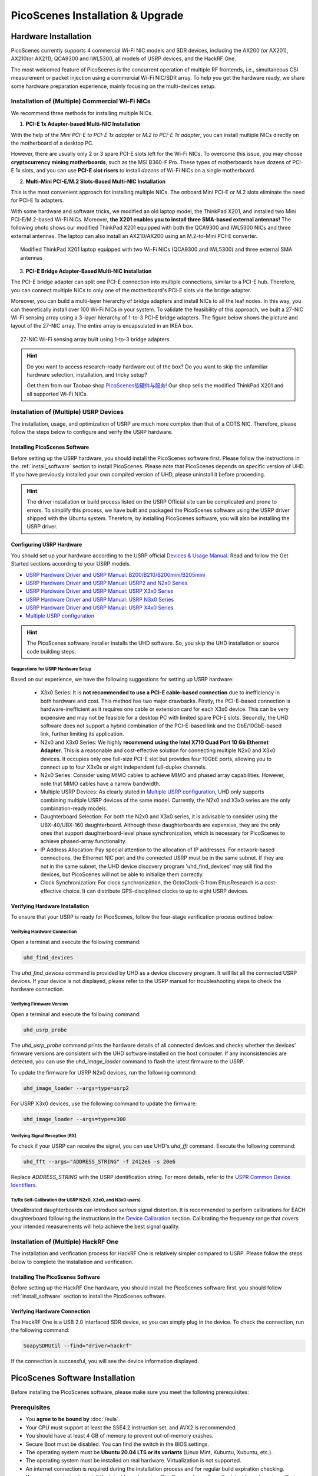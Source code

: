 ====================================
PicoScenes Installation & Upgrade
====================================


Hardware Installation
=======================

PicoScenes currently supports 4 commercial Wi-Fi NIC models and SDR devices, including the AX200 (or AX201), AX210(or AX211), QCA9300 and IWL5300, all models of USRP devices, and the HackRF One.

The most welcomed feature of PicoScenes is the concurrent operation of multiple RF frontends, i.e., simultaneous CSI measurement or packet injection using a commercial Wi-Fi NIC/SDR array. To help you get the hardware ready, we share some hardware preparation experience, mainly focusing on the multi-devices setup.

Installation of (Multiple) Commercial Wi-Fi NICs
+++++++++++++++++++++++++++++++++++++++++++++++++++++

We recommend three methods for installing multiple NICs.

1. **PCI-E 1x Adapter-based Multi-NIC Installation**

With the help of the `Mini PCI-E to PCI-E 1x adapter` or `M.2 to PCI-E 1x adapter`, you can install multiple NICs directly on the motherboard of a desktop PC.

However, there are usually only 2 or 3 spare PCI-E slots left for the Wi-Fi NICs. To overcome this issue, you may choose **cryptocurrency mining motherboards**, such as the MSI B360-F Pro. These types of motherboards have dozens of PCI-E 1x slots, and you can use **PCI-E slot risers** to install *dozens* of Wi-Fi NICs on a single motherboard.

2. **Multi-Mini PCI-E/M.2 Slots-Based Multi-NIC Installation**

This is the most convenient approach for installing multiple NICs. The onboard Mini PCI-E or M.2 slots eliminate the need for PCI-E 1x adapters.
    
With some hardware and software tricks, we modified an old laptop model, the ThinkPad X201, and installed two Mini PCI-E/M.2-based Wi-Fi NICs. Moreover, **the X201 enables you to install three SMA-based external antennas!** The following photo shows our modified ThinkPad X201 equipped with both the QCA9300 and IWL5300 NICs and three external antennas. The laptop can also install an AX210/AX200 using an M.2-to-Mini PCI-E converter.

.. figure:: /images/X201-External-Antennas.jpg
    :figwidth: 750px
    :target: /images/X201-External-Antennas.jpg
    :align: center

    Modified ThinkPad X201 laptop equipped with two Wi-Fi NICs (QCA9300 and IWL5300) and three external SMA antennas

3. **PCI-E Bridge Adapter-Based Multi-NIC Installation**

The PCI-E bridge adapter can split one PCI-E connection into multiple connections, similar to a PCI-E hub. Therefore, you can connect multiple NICs to only one of the motherboard's PCI-E slots via the bridge adapter.

Moreover, you can build a multi-layer hierarchy of bridge adapters and install NICs to all the leaf nodes. In this way, you can theoretically install over 100 Wi-Fi NICs in your system. To validate the feasibility of this approach, we built a 27-NIC Wi-Fi sensing array using a 3-layer hierarchy of 1-to-3 PCI-E bridge adapters. The figure below shows the picture and layout of the 27-NIC array. The entire array is encapsulated in an IKEA box.    

.. figure:: /images/NICArrayLayout-horizontal.jpg
    :figwidth: 750px
    :target: /images/NICArrayLayout-horizontal.jpg
    :align: center

    27-NIC Wi-Fi sensing array built using 1-to-3 bridge adapters

.. hint::
    Do you want to access research-ready hardware out of the box? Do you want to skip the unfamiliar hardware selection, installation, and tricky setup? 
    
    Get them from our Taobao shop `PicoScenes软硬件与服务 <https://shop235693252.taobao.com/>`_! Our shop sells the modified ThinkPad X201 and all supported Wi-Fi NICs.

Installation of (Multiple) USRP Devices
++++++++++++++++++++++++++++++++++++++++++++++++

The installation, usage, and optimization of USRP are much more complex than that of a COTS NIC. Therefore, please follow the steps below to configure and verify the USRP hardware.

Installing PicoScenes Software 
~~~~~~~~~~~~~~~~~~~~~~~~~~~~~~~~~~~~~~

Before setting up the USRP hardware, you should install the PicoScenes software first. Please follow the instructions in the :ref:`install_software` section to install PicoScenes. Please note that PicoScenes depends on specific version of UHD. If you have previously installed your own compiled version of UHD, please uninstall it before proceeding.

.. hint::
    The driver installation or build process listed on the USRP Official site can be complicated and prone to errors. To simplify this process, we have built and packaged the PicoScenes software using the USRP driver shipped with the Ubuntu system. Therefore, by installing PicoScenes software, you will also be installing the USRP driver.

Configuring USRP Hardware
~~~~~~~~~~~~~~~~~~~~~~~~~~~~~~~~~~~~~

You should set up your hardware according to the USRP official `Devices & Usage Manual <https://files.ettus.com/manual/page_devices.html>`_. Read and follow the Get Started sections according to your USRP models.

- `USRP Hardware Driver and USRP Manual: B200/B210/B200mini/B205mini <https://kb.ettus.com/B200/B210/B200mini/B205mini>`_
- `USRP Hardware Driver and USRP Manual: USRP2 and N2x0 Series <https://files.ettus.com/manual/page_usrp2.html>`_
- `USRP Hardware Driver and USRP Manual: USRP X3x0 Series <https://files.ettus.com/manual/page_usrp_x3x0.html>`_
- `USRP Hardware Driver and USRP Manual: USRP N3x0 Series <https://files.ettus.com/manual/page_usrp_n3xx.html>`_
- `USRP Hardware Driver and USRP Manual: USRP X4x0 Series <https://files.ettus.com/manual/page_usrp_x4xx.html>`_
- `Multiple USRP configuration <https://files.ettus.com/manual/page_multiple.html>`_

.. hint:: The PicoScenes software installer installs the UHD software. So, you skip the UHD installation or source code building steps.


Suggestions for USRP Hardware Setup
**************************************

Based on our experience, we have the following suggestions for setting up USRP hardware:

    - X3x0 Series: It is **not recommended to use a PCI-E cable-based connection** due to inefficiency in both hardware and cost. This method has two major drawbacks. Firstly, the PCI-E-based connection is hardware-inefficient as it requires one cable or extension card for each X3x0 device. This can be very expensive and may not be feasible for a desktop PC with limited spare PCI-E slots. Secondly, the UHD software does not support a hybrid combination of the PCI-E-based link and the GbE/10GbE-based link, further limiting its application.
    - N2x0 and X3x0 Series: We highly **recommend using the Intel X710 Quad Port 10 Gb Ethernet Adapter**. This is a reasonable and cost-effective solution for connecting multiple N2x0 and X3x0 devices. It occupies only one full-size PCI-E slot but provides four 10GbE ports, allowing you to connect up to four X3x0s or eight independent full-duplex channels.
    - N2x0 Series: Consider using MIMO cables to achieve MIMO and phased array capabilities. However, note that MIMO cables have a narrow bandwidth.
    - Multiple USRP Devices: As clearly stated in `Multiple USRP configuration <https://files.ettus.com/manual/page_multiple.html>`_, UHD only supports combining multiple USRP devices of the same model. Currently, the N2x0 and X3x0 series are the only combination-ready models.
    - Daughterboard Selection: For both the N2x0 and X3x0 series, it is advisable to consider using the UBX-40/UBX-160 daughterboard. Although these daughterboards are expensive, they are the only ones that support daughterboard-level phase synchronization, which is necessary for PicoScenes to achieve phased-array functionality.
    - IP Address Allocation: Pay special attention to the allocation of IP addresses. For network-based connections, the Ethernet NIC port and the connected USRP must be in the same subnet. If they are not in the same subnet, the UHD device discovery program 'uhd_find_devices' may still find the devices, but PicoScenes will not be able to initialize them correctly.
    - Clock Synchronization: For clock synchronization, the OctoClock-G from EttusResearch is a cost-effective choice. It can distribute GPS-disciplined clocks to up to eight USRP devices.

Verifying Hardware Installation
~~~~~~~~~~~~~~~~~~~~~~~~~~~~~~~~~~~~~~~~~~~~~~~~~

To ensure that your USRP is ready for PicoScenes, follow the four-stage verification process outlined below.

Verifying Hardware Connection
*********************************

Open a terminal and execute the following command:

.. code-block:: bash

        uhd_find_devices

The `uhd_find_devices` command is provided by UHD as a device discovery program. It will list all the connected USRP devices. If your device is not displayed, please refer to the USRP manual for troubleshooting steps to check the hardware connection.


Verifying Firmware Version
*********************************

Open a terminal and execute the following command:

.. code-block:: bash

        uhd_usrp_probe

The `uhd_usrp_probe` command prints the hardware details of all connected devices and checks whether the devices' firmware versions are consistent with the UHD software installed on the host computer. If any inconsistencies are detected, you can use the `uhd_image_loader` command to flash the latest firmware to the USRP.

To update the firmware for USRP N2x0 devices, run the following command:


.. code-block:: bash

    uhd_image_loader --args=type=usrp2

For USRP X3x0 devices, use the following command to update the firmware:

.. code-block:: bash

    uhd_image_loader --args=type=x300


Verifying Signal Reception (RX)
************************************

To check if your USRP can receive the signal, you can use UHD's `uhd_fft` command. Execute the following command:

.. code-block:: bash

    uhd_fft --args="ADDRESS_STRING" -f 2412e6 -s 20e6

Replace `ADDRESS_STRING` with the USRP identification string. For more details, refer to the `USPR Common Device Identifiers <https://files.ettus.com/manual/page_identification.html#id_identifying_common>`_.

Tx/Rx Self-Calibration (for USRP N2x0, X3x0, and N3x0 users)
**********************************************************************

Uncalibrated daughterboards can introduce `serious` signal distortion. It is recommended to perform calibrations for EACH daughterboard following the instructions in the `Device Calibration <https://files.ettus.com/manual/page_calibration.html>`_ section. Calibrating the frequency range that covers your intended measurements will help achieve the best signal quality.

Installation of (Multiple) HackRF One
++++++++++++++++++++++++++++++++++++++++++++++++

The installation and verification process for HackRF One is relatively simpler compared to USRP. Please follow the steps below to complete the installation and verification.

Installing The PicoScenes Software 
~~~~~~~~~~~~~~~~~~~~~~~~~~~~~~~~~~~~~~


Before setting up the HackRF One hardware, you should install the PicoScenes software first. you should follow :ref:`install_software` section to install the PicoScenes software.

Verifying Hardware Connection
~~~~~~~~~~~~~~~~~~~~~~~~~~~~~~~~~~~~~~

The HackRF One is a USB 2.0 interfaced SDR device, so you can simply plug in the device. To check the connection, run the following command:

.. code-block:: bash

    SoapySDRUtil --find="driver=hackrf"

If the connection is successful, you will see the device information displayed.

.. _install_software:

PicoScenes Software Installation
==================================

Before installing the PicoScenes software, please make sure you meet the following prerequisites:

Prerequisites
++++++++++++++++++++

- You **agree to be bound by** :doc:`/eula`.
- Your CPU must support at least the SSE4.2 instruction set, and AVX2 is recommended.
- You should have at least 4 GB of memory to prevent out-of-memory crashes.
- Secure Boot must be disabled. You can find the switch in the BIOS settings.
- The operating system must be **Ubuntu 20.04 LTS or its variants** (Linux Mint, Kubuntu, Xubuntu, etc.).
- The operating system must be installed on real hardware. Virtualization is not supported.
- An internet connection is required during the installation process and for regular build expiration checking.
- You need permission to install the latest kernel version. PicoScenes depends on the latest kernel versions. During the installation and subsequent upgrades, your system will be forced to update to the latest kernel version.
- (Optional) The latest version of MATLAB on Linux/macOS/Windows: PicoScenes MATLAB Toolbox (PMT) supports the R2020b or above versions of MATLAB on Linux/macOS/Windows platforms.

Install PicoScenes via *apt* command 
+++++++++++++++++++++++++++++++++++++++++++++++++++

Please ensure that your system meets all the requirements mentioned earlier before proceeding with the installation.

#. Download and install the PicoScenes Source Updater:
    - Click :download:`PicoScenes Source Updater <https://zpj.io/PicoScenes/pool/main/picoscenes-source-updater.deb>` and choose *Open with "GDebi Package Installer"*
    
    - Click *Install Package*

    .. note:: The PicoScenes Source Updater registers the PicoScenes software repository to your system, enabling you to install and automatically upgrade PicoScenes using the apt command.

#. Update the cache of apt repositories:
    Run the following command:
    
    .. code-block:: bash

        sudo apt update

    After this command completes, you can verify the result by running ``apt list picoscenes-<Press TAB Key>`` in the terminal. You should see at least the following packages listed:

    .. code-block:: bash

        picoscenes-all   picoscenes-platform   picoscenes-source-updater  picoscenes-driver-modules-XXXX

    The presence of these `picoscenes-xxx` packages indicates that the PicoScenes repository has been successfully registered on your system.

#. Install the PicoScenes software
    Run the following command:
        
    .. code-block:: bash

        sudo apt install picoscenes-all

    After a few minutes of package downloading, the PicoScenes End User License Agreement (EULA) message will appear in the terminal. Read the EULA and decide if you agree to the listed terms. You can use the up/down arrow keys to view the full content and press TAB to move the cursor to the "<Ok>" option. Press "<Ok>" to confirm that you have read and agree to the EULA.

    .. figure:: /images/PicoScenes-platform-EULA.png
        :figwidth: 800px
        :target: /images/PicoScenes-platform-EULA.png
        :align: center

        Screenshot: PicoScenes software EULA

    After confirming the EULA, you will be prompted with a Yes or No question regarding accepting the EULA terms. Choose "<No>" to terminate the installation immediately or "<Yes>" to continue with the installation.

    .. figure:: /images/Configuring-picoscenes-platform.png
        :figwidth: 800px
        :target: /images/Configuring-picoscenes-platform.png
        :align: center

        Screenshot: Users decide whether to accept the EULA terms

    .. hint:: If you accidentally choose "<No>", the installer will provide instructions on how to restart the installation process.
        
#. Reboot your system
    Reboot your system to ensure that the installation is validated.

#. The first run
    Open a terminal and run the command  ``PicoScenes`` (**case sensitive!**). After launching PicoScenes, it will crash with an error message saying, "This is a scheduled exception...". Yes, **it IS a planned crash**. Run ``PicoScenes`` again, and the error should no longer appear.

    Since PicoScenes is designed to be a `service` program, it will not quit automatically. You can press `Ctrl+C` in the terminal to exit the program.

.. _install_matlab:

Install PicoScenes MATLAB Toolbox Core
==========================================

PicoScenes MATLAB Toolbox Core (PMT-Core) is used for parsing the `.csi files` generated by the PicoScenes program.

Prerequisites and Preparations
+++++++++++++++++++++++++++++++++

Since the PicoScenes MATLAB Toolbox Core (PMT-Core) and the PicoScenes main program utilize the same `RxS Parsing Core library <https://gitlab.com/wifisensing/rxs_parsing_core>`_ to parse the CSI data, PMT-Core has dependencies on specific combinations of operating systems (OS), MATLAB versions, and C/C++ compilers. The table below lists the proven working environments.

.. csv-table:: Proven Working Environments for PicoScenes MATLAB Toolbox Core
    :header: , "Linux", "macOS", "Windows"
    :widths: 10, 30, 30 ,30
    :stub-columns: 1

    OS Version, "Ubuntu 20.04 or above", "macOS 14.0 or above", "Windows 10 or above"
    MATLAB Version, "MATLAB 2020b or above", "MATLAB 2020b or above", "MATLAB 2020b or above"
    Compiler, GCC 9.3+, Apple Clang 12+ (Xcode 12.4+), TDM-GCC 64 (10.3+)

The following are the preparation steps for each supported OS.

Preparation steps for Ubuntu
~~~~~~~~~~~~~~~~~~~~~~~~~~~~~~~~~~

- Install MATLAB (version R2020b or above)
- Run ``sudo apt install build-essential`` to install GCC
- (Optional but recommended) Run ``sudo apt install matlab-support`` to install the `matlab-support` package. This package provides a shortcut to MATLAB (you can run *matlab* directly in bash) and also resolves a library not found issue.

    The installation of matlab-support requires 3 or 4 steps of user interaction:

    1. On the first screen, carefully read the examples and specify your MATLAB directory.
    2. The MATLAB activation window *may* appear; if it does, activate your MATLAB.
    3. For "Authorized user for MATLAB" leave the field blank.
    4. For "Rename MATLAB's GCC libraries?" choose YES.

Preparation steps for macOS
~~~~~~~~~~~~~~~~~~~~~~~~~~~~~~~~~~~~~~~~~

- Install MATLAB (version R2020b or above);
- Install Xcode 12.4 (or above) from macOS App Store 

Preparation steps for Windows
~~~~~~~~~~~~~~~~~~~~~~~~~~~~~~~~~~~~~~~~~~~

- Install MATLAB (version R2020b or above)
- Install `TDM-GCC-64 <https://jmeubank.github.io/tdm-gcc/>`_ (choose the MinGW-w64 based version, version 10.3+)
- By default, the installer will add the <TDM-GCC-64 PATH> to your system Environment Variables. In this guide, we assume the installation path is ``C:\TDM-GCC-64``.
- Open MATLAB and execute the following commands in the MATLAB Command Window:
   - ``setenv('MW_MINGW64_LOC', 'C:\TDM-GCC-64')``
   - ``mex -setup C++``
- Select the option ``MinGW64 Compiler (C++)``.

The following screenshot demonstrates how to set up TDM-GCC-64 v10.3 in MATLAB R2020b.

.. figure:: /images/tdm-gcc-matlab.jpg
    :figwidth: 800px
    :target: /images/tdm-gcc-matlab.jpg
    :align: center

    Screenshot: Setting up TDM-GCC in MATLAB

Obtaining PicoScenes MATLAB Toolbox Core (PMT-Core)
++++++++++++++++++++++++++++++++++++++++++++++++++++++++

To obtain the PicoScenes MATLAB Toolbox Core (PMT-Core), you should **ONLY** use the `git clone` command to clone from the toolbox's git repository `PicoScenes MATLAB Toolbox Core <https://gitlab.com/wifisensing/PicoScenes-MATLAB-Toolbox-Core>`_ . Make sure to include the **--recursive** option when cloning. It is important **not to download the toolbox directly**.

.. hint::
    Q: Why can't I download directly?

    A: The PMT-Core includes the `RXS-Parsing-Core <https://gitlab.com/wifisensing/rxs_parsing_core>`_ repository as a Git submodule. Directly downloading the toolbox would exclude the submodule, resulting in an incomplete PMT-Core.

    Q: Why use the `--recursive` option?

    A: By default, the `git clone` command clones and checks out the main repository but not its submodules. The `--recursive` option ensures that the submodule is also cloned and checked out.

Installing the PicoScenes MATLAB Toolbox Core
+++++++++++++++++++++++++++++++++++++++++++++++++++++

Open MATLAB, navigate `Current Folder` to the ``PicoScenes-MATLAB-Toolbox-Core`` directory and run the following command in `Command Window`:

.. code-block:: matlab

    install_PicoScenes_MATLAB_Toolbox
    compileRXSParser

Wait for a few seconds. If you see similar messages as shown in the picture below, it means that you have successfully installed the PMT-Core.

.. figure:: /images/install-PicoScenes-MATLAB-Toolbox.png
    :figwidth: 800px
    :target: /images/install-PicoScenes-MATLAB-Toolbox.png
    :align: center

    Screenshot: Installing PMT-Core in MATLAB


Verifying installation
++++++++++++++++++++++++++

In MATLAB `Current Folder`, navigate to ``PicoScenes-MATLAB-Toolbox-Core/samples`` directory, *drag'n'drop* a sample .csi file into `Command Window`. Soon, they will be parsed into MATLAB cell arrays.


Installing PicoScenes Python Toolbox
==========================================

PicoScenes Python Toolbox (PPT) is used for parsing the .csi files in Python. Its installation and usage is documented in the project `repo <https://gitlab.com/wifisensing/PicoScenes-Python-Toolbox>`_.

.. _upgrade_software:

Upgrading PicoScenes Software
=====================================

Since PicoScenes is *still* under *very active* development, adding new features, adding new hardware support and fixing bugs, we recommand you upgrade PicoScenes software regularly.

Check and Upgrade the PicoScenes Binaries
++++++++++++++++++++++++++++++++++++++++++++

Checking for upgrade
~~~~~~~~~~~~~~~~~~~~~~~~~~~~~~~~~

PicoScenes has a built-in feature to check for upgrades, which is triggered during every launch if an internet connection is available. To manually check for upgrades, follow these steps:

- Ensure that you have an internet connection and that no special steps, such as web-based authentication, are required to open a website in your browser.
- Open a terminal and run `PicoScenes` without any program options.
- Wait for a while, and if an upgrade is available, PicoScenes will display an upgrade hint message. See the screenshot below.
- We recommend checking the change log to see which parts of PicoScenes are affected by the upgrade.

.. figure:: /images/PicoScenes_check_upgrade.png
    :figwidth: 800px
    :target: /images/PicoScenes_check_upgrade.jpg
    :align: center

    Screenshot: PicoScenes hints for the upgrade



Upgrading the PicoScenes Binaries
~~~~~~~~~~~~~~~~~~~~~~~~~~~~~~~~~~~~~

The upgrade process for PicoScenes is simplified through the Debian package system. Follow these steps to upgrade the software:

For Ubuntu GUI Users:
- Open the "Software Updater" or a similar application.
- - Select these packages and click "Install Now" to initiate the upgrade process. See the screenshot below.

.. figure:: /images/Updater.png
    :figwidth: 500px
    :target: /images/Updater.png
    :align: center

    Screenshot: Upgrade PicoScenes software via Software Updater

For Ubuntu CLI users：
- Open a terminal and run the following command to update the package repository and upgrade all available packages:

.. code-block:: bash

    sudo apt update && sudo apt upgrade


Checking and Upgrading the PMT-Core
++++++++++++++++++++++++++++++++++++++++++++++++++++++++++++

PMT-Core is released via git, therefore the upgrade of PMT-Core is to run *git pull & git submodule update* within the PMT directory.

Uninstallation of The PicoScenes Ecosystem
============================================

Uninstalling the PicoScenes Binaries
++++++++++++++++++++++++++++++++++++++

- Run ``sudo apt remove picoscenes-driver-modules-<PRESS TAB KEY>`` to remove the modified NIC drivers. This will remove the modified NIC drivers, as well as the dependent packages such as picoscenes-platform and picoscenes-plugins-xxx.
- Run ``sudo apt remove picoscenes-<PRESS TAB KEY>`` to remove other PicoScenes related packages
- Reboot your computer to complete the uninstallation process.

Uninstalling the PMT-Core
++++++++++++++++++++++++++++++++++++++++++++

- Run ``uninstall_PicoScenes_MATLAB_Toolbox`` in MATLAB
- Remove the PMT folder